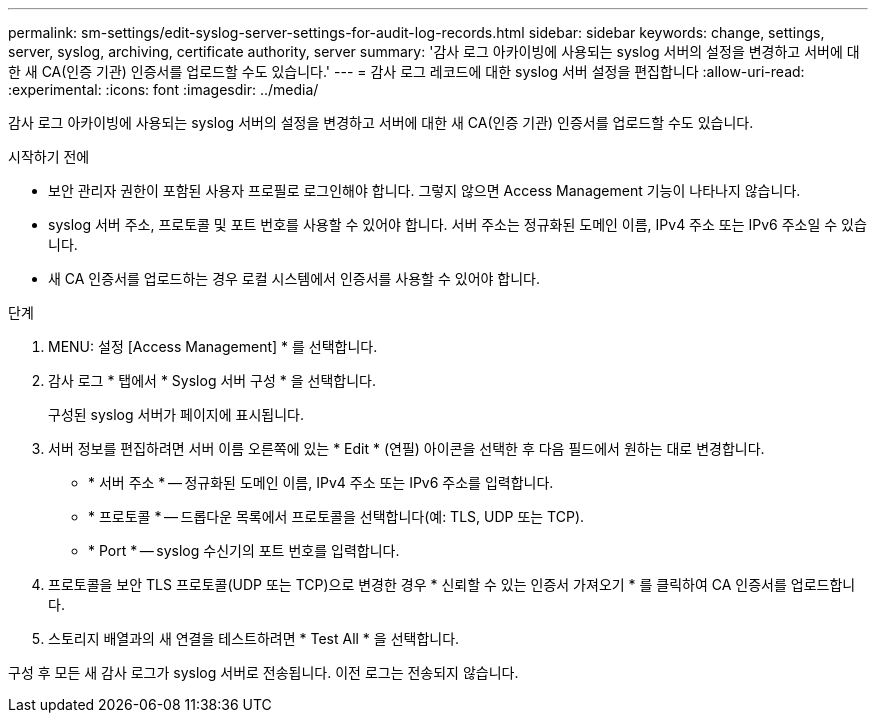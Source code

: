 ---
permalink: sm-settings/edit-syslog-server-settings-for-audit-log-records.html 
sidebar: sidebar 
keywords: change, settings, server, syslog, archiving, certificate authority, server 
summary: '감사 로그 아카이빙에 사용되는 syslog 서버의 설정을 변경하고 서버에 대한 새 CA(인증 기관) 인증서를 업로드할 수도 있습니다.' 
---
= 감사 로그 레코드에 대한 syslog 서버 설정을 편집합니다
:allow-uri-read: 
:experimental: 
:icons: font
:imagesdir: ../media/


[role="lead"]
감사 로그 아카이빙에 사용되는 syslog 서버의 설정을 변경하고 서버에 대한 새 CA(인증 기관) 인증서를 업로드할 수도 있습니다.

.시작하기 전에
* 보안 관리자 권한이 포함된 사용자 프로필로 로그인해야 합니다. 그렇지 않으면 Access Management 기능이 나타나지 않습니다.
* syslog 서버 주소, 프로토콜 및 포트 번호를 사용할 수 있어야 합니다. 서버 주소는 정규화된 도메인 이름, IPv4 주소 또는 IPv6 주소일 수 있습니다.
* 새 CA 인증서를 업로드하는 경우 로컬 시스템에서 인증서를 사용할 수 있어야 합니다.


.단계
. MENU: 설정 [Access Management] * 를 선택합니다.
. 감사 로그 * 탭에서 * Syslog 서버 구성 * 을 선택합니다.
+
구성된 syslog 서버가 페이지에 표시됩니다.

. 서버 정보를 편집하려면 서버 이름 오른쪽에 있는 * Edit * (연필) 아이콘을 선택한 후 다음 필드에서 원하는 대로 변경합니다.
+
** * 서버 주소 * -- 정규화된 도메인 이름, IPv4 주소 또는 IPv6 주소를 입력합니다.
** * 프로토콜 * -- 드롭다운 목록에서 프로토콜을 선택합니다(예: TLS, UDP 또는 TCP).
** * Port * -- syslog 수신기의 포트 번호를 입력합니다.


. 프로토콜을 보안 TLS 프로토콜(UDP 또는 TCP)으로 변경한 경우 * 신뢰할 수 있는 인증서 가져오기 * 를 클릭하여 CA 인증서를 업로드합니다.
. 스토리지 배열과의 새 연결을 테스트하려면 * Test All * 을 선택합니다.


구성 후 모든 새 감사 로그가 syslog 서버로 전송됩니다. 이전 로그는 전송되지 않습니다.
